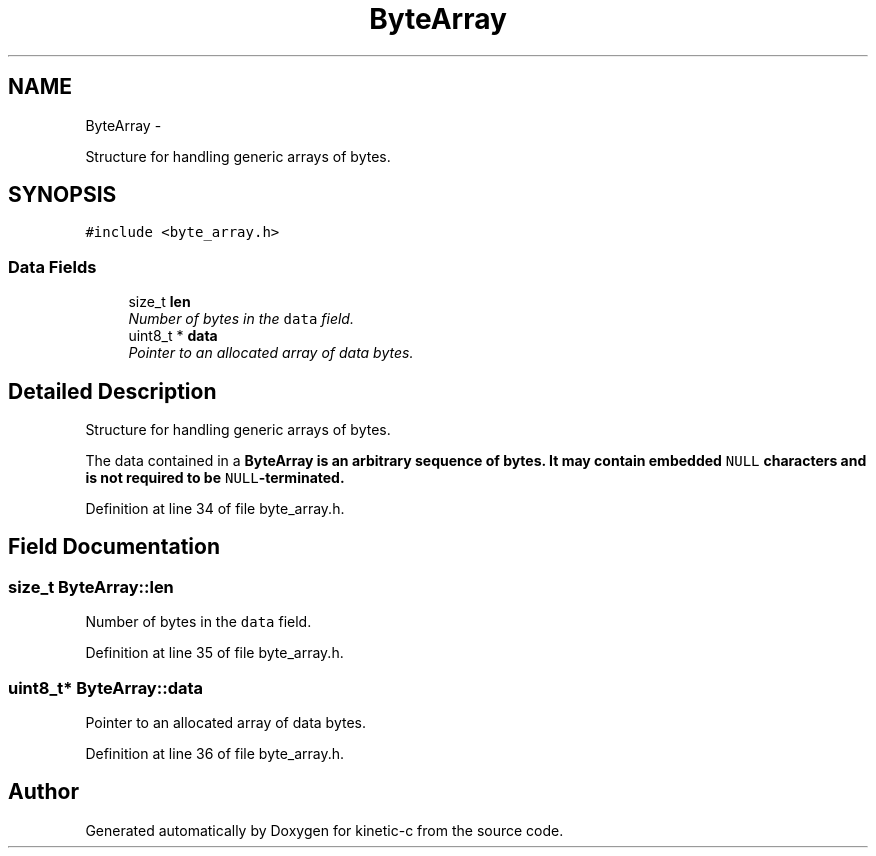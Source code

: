 .TH "ByteArray" 3 "Tue Mar 3 2015" "Version v0.12.0-beta" "kinetic-c" \" -*- nroff -*-
.ad l
.nh
.SH NAME
ByteArray \- 
.PP
Structure for handling generic arrays of bytes\&.  

.SH SYNOPSIS
.br
.PP
.PP
\fC#include <byte_array\&.h>\fP
.SS "Data Fields"

.in +1c
.ti -1c
.RI "size_t \fBlen\fP"
.br
.RI "\fINumber of bytes in the \fCdata\fP field\&. \fP"
.ti -1c
.RI "uint8_t * \fBdata\fP"
.br
.RI "\fIPointer to an allocated array of data bytes\&. \fP"
.in -1c
.SH "Detailed Description"
.PP 
Structure for handling generic arrays of bytes\&. 

The data contained in a \fC\fBByteArray\fP\fP is an arbitrary sequence of bytes\&. It may contain embedded \fCNULL\fP characters and is not required to be \fCNULL\fP-terminated\&. 
.PP
Definition at line 34 of file byte_array\&.h\&.
.SH "Field Documentation"
.PP 
.SS "size_t ByteArray::len"

.PP
Number of bytes in the \fCdata\fP field\&. 
.PP
Definition at line 35 of file byte_array\&.h\&.
.SS "uint8_t* ByteArray::data"

.PP
Pointer to an allocated array of data bytes\&. 
.PP
Definition at line 36 of file byte_array\&.h\&.

.SH "Author"
.PP 
Generated automatically by Doxygen for kinetic-c from the source code\&.
